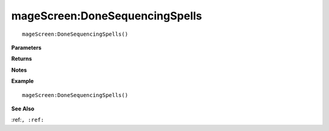 .. _mageScreen_DoneSequencingSpells:

===================================
mageScreen\:DoneSequencingSpells 
===================================

.. description
    
::

   mageScreen:DoneSequencingSpells()


**Parameters**



**Returns**



**Notes**



**Example**

::

   mageScreen:DoneSequencingSpells()

**See Also**

:ref:``, :ref:`` 

